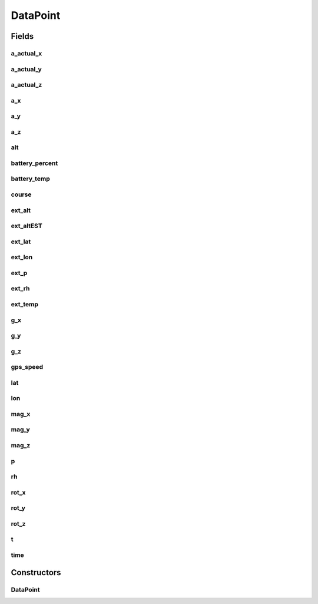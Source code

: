 .. java:import:: java.util Date

DataPoint
=========

.. java:package:: rcas.stevenshighschool.apphysics2.projectcodename.simplesensorproject
   :noindex:

.. java:type::  class DataPoint implements java.io.Serializable

   Class containing all of the sensor values to be recorded.

   :author: Alan Zhu, Joshua Morin-Baxter

Fields
------
a_actual_x
^^^^^^^^^^

.. java:field:: public float a_actual_x
   :outertype: DataPoint

a_actual_y
^^^^^^^^^^

.. java:field:: public float a_actual_y
   :outertype: DataPoint

a_actual_z
^^^^^^^^^^

.. java:field:: public float a_actual_z
   :outertype: DataPoint

a_x
^^^

.. java:field:: public float a_x
   :outertype: DataPoint

a_y
^^^

.. java:field:: public float a_y
   :outertype: DataPoint

a_z
^^^

.. java:field:: public float a_z
   :outertype: DataPoint

alt
^^^

.. java:field:: public double alt
   :outertype: DataPoint

battery_percent
^^^^^^^^^^^^^^^

.. java:field:: public int battery_percent
   :outertype: DataPoint

battery_temp
^^^^^^^^^^^^

.. java:field:: public int battery_temp
   :outertype: DataPoint

course
^^^^^^

.. java:field:: public float course
   :outertype: DataPoint

ext_alt
^^^^^^^

.. java:field:: public float ext_alt
   :outertype: DataPoint

ext_altEST
^^^^^^^^^^

.. java:field:: public float ext_altEST
   :outertype: DataPoint

ext_lat
^^^^^^^

.. java:field:: public float ext_lat
   :outertype: DataPoint

ext_lon
^^^^^^^

.. java:field:: public float ext_lon
   :outertype: DataPoint

ext_p
^^^^^

.. java:field:: public float ext_p
   :outertype: DataPoint

ext_rh
^^^^^^

.. java:field:: public float ext_rh
   :outertype: DataPoint

ext_temp
^^^^^^^^

.. java:field:: public float ext_temp
   :outertype: DataPoint

g_x
^^^

.. java:field:: public float g_x
   :outertype: DataPoint

g_y
^^^

.. java:field:: public float g_y
   :outertype: DataPoint

g_z
^^^

.. java:field:: public float g_z
   :outertype: DataPoint

gps_speed
^^^^^^^^^

.. java:field:: public float gps_speed
   :outertype: DataPoint

lat
^^^

.. java:field:: public double lat
   :outertype: DataPoint

lon
^^^

.. java:field:: public double lon
   :outertype: DataPoint

mag_x
^^^^^

.. java:field:: public float mag_x
   :outertype: DataPoint

mag_y
^^^^^

.. java:field:: public float mag_y
   :outertype: DataPoint

mag_z
^^^^^

.. java:field:: public float mag_z
   :outertype: DataPoint

p
^

.. java:field:: public float p
   :outertype: DataPoint

rh
^^

.. java:field:: public float rh
   :outertype: DataPoint

rot_x
^^^^^

.. java:field:: public float rot_x
   :outertype: DataPoint

rot_y
^^^^^

.. java:field:: public float rot_y
   :outertype: DataPoint

rot_z
^^^^^

.. java:field:: public float rot_z
   :outertype: DataPoint

t
^

.. java:field:: public float t
   :outertype: DataPoint

time
^^^^

.. java:field:: public Date time
   :outertype: DataPoint

Constructors
------------
DataPoint
^^^^^^^^^

.. java:constructor:: public DataPoint(float t, float g_x, float g_y, float g_z, float rot_x, float rot_y, float rot_z, float rh, float mag_x, float mag_y, float mag_z, float a_x, float a_y, float a_z, float p, Date time)
   :outertype: DataPoint

   Basic initializer.

